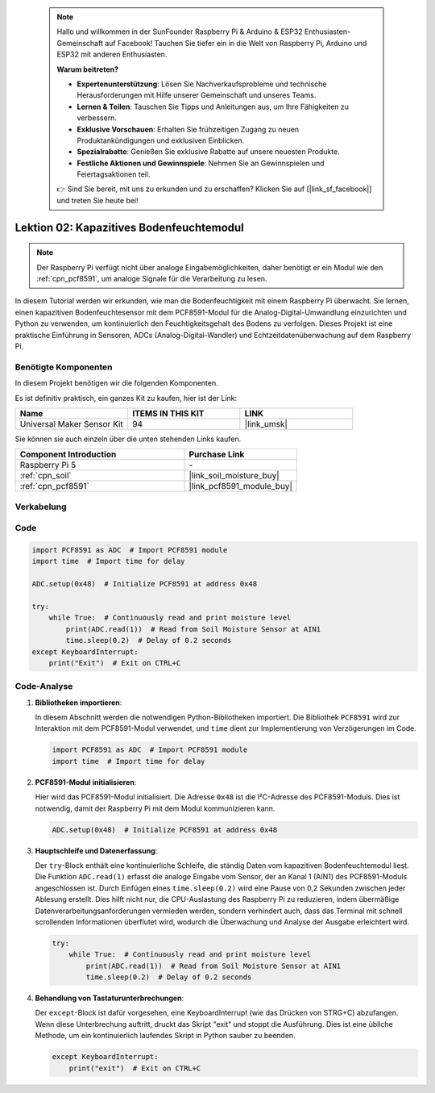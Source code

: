  .. note::

    Hallo und willkommen in der SunFounder Raspberry Pi & Arduino & ESP32 Enthusiasten-Gemeinschaft auf Facebook! Tauchen Sie tiefer ein in die Welt von Raspberry Pi, Arduino und ESP32 mit anderen Enthusiasten.

    **Warum beitreten?**

    - **Expertenunterstützung**: Lösen Sie Nachverkaufsprobleme und technische Herausforderungen mit Hilfe unserer Gemeinschaft und unseres Teams.
    - **Lernen & Teilen**: Tauschen Sie Tipps und Anleitungen aus, um Ihre Fähigkeiten zu verbessern.
    - **Exklusive Vorschauen**: Erhalten Sie frühzeitigen Zugang zu neuen Produktankündigungen und exklusiven Einblicken.
    - **Spezialrabatte**: Genießen Sie exklusive Rabatte auf unsere neuesten Produkte.
    - **Festliche Aktionen und Gewinnspiele**: Nehmen Sie an Gewinnspielen und Feiertagsaktionen teil.

    👉 Sind Sie bereit, mit uns zu erkunden und zu erschaffen? Klicken Sie auf [|link_sf_facebook|] und treten Sie heute bei!

.. _pi_lesson02_soil_moisture:

Lektion 02: Kapazitives Bodenfeuchtemodul
============================================

.. note::
   Der Raspberry Pi verfügt nicht über analoge Eingabemöglichkeiten, daher benötigt er ein Modul wie den :ref:`cpn_pcf8591`, um analoge Signale für die Verarbeitung zu lesen.

In diesem Tutorial werden wir erkunden, wie man die Bodenfeuchtigkeit mit einem Raspberry Pi überwacht. Sie lernen, einen kapazitiven Bodenfeuchtesensor mit dem PCF8591-Modul für die Analog-Digital-Umwandlung einzurichten und Python zu verwenden, um kontinuierlich den Feuchtigkeitsgehalt des Bodens zu verfolgen. Dieses Projekt ist eine praktische Einführung in Sensoren, ADCs (Analog-Digital-Wandler) und Echtzeitdatenüberwachung auf dem Raspberry Pi.

Benötigte Komponenten
--------------------------

In diesem Projekt benötigen wir die folgenden Komponenten. 

Es ist definitiv praktisch, ein ganzes Kit zu kaufen, hier ist der Link: 

.. list-table::
    :widths: 20 20 20
    :header-rows: 1

    *   - Name	
        - ITEMS IN THIS KIT
        - LINK
    *   - Universal Maker Sensor Kit
        - 94
        - |link_umsk|

Sie können sie auch einzeln über die unten stehenden Links kaufen.

.. list-table::
    :widths: 30 20
    :header-rows: 1

    *   - Component Introduction
        - Purchase Link

    *   - Raspberry Pi 5
        - \-
    *   - :ref:`cpn_soil`
        - |link_soil_moisture_buy|
    *   - :ref:`cpn_pcf8591`
        - |link_pcf8591_module_buy|


Verkabelung
---------------------------

.. image:: img/Lesson_02_Soil_Moisture_Module_pi_bb.png
    :width: 100%


Code
---------------------------

.. code-block:: Python

   import PCF8591 as ADC  # Import PCF8591 module
   import time  # Import time for delay
   
   ADC.setup(0x48)  # Initialize PCF8591 at address 0x48
   
   try:
       while True:  # Continuously read and print moisture level
           print(ADC.read(1))  # Read from Soil Moisture Sensor at AIN1
           time.sleep(0.2)  # Delay of 0.2 seconds
   except KeyboardInterrupt:
       print("Exit")  # Exit on CTRL+C


Code-Analyse
---------------------------

1. **Bibliotheken importieren**:

   In diesem Abschnitt werden die notwendigen Python-Bibliotheken importiert. Die Bibliothek ``PCF8591`` wird zur Interaktion mit dem PCF8591-Modul verwendet, und ``time`` dient zur Implementierung von Verzögerungen im Code.

   .. code-block:: python

      import PCF8591 as ADC  # Import PCF8591 module
      import time  # Import time for delay

2. **PCF8591-Modul initialisieren**:

   Hier wird das PCF8591-Modul initialisiert. Die Adresse ``0x48`` ist die I²C-Adresse des PCF8591-Moduls. Dies ist notwendig, damit der Raspberry Pi mit dem Modul kommunizieren kann.

   .. code-block:: python

      ADC.setup(0x48)  # Initialize PCF8591 at address 0x48

3. **Hauptschleife und Datenerfassung**:

   Der ``try``-Block enthält eine kontinuierliche Schleife, die ständig Daten vom kapazitiven Bodenfeuchtemodul liest. Die Funktion ``ADC.read(1)`` erfasst die analoge Eingabe vom Sensor, der an Kanal 1 (AIN1) des PCF8591-Moduls angeschlossen ist. Durch Einfügen eines ``time.sleep(0.2)`` wird eine Pause von 0,2 Sekunden zwischen jeder Ablesung erstellt. Dies hilft nicht nur, die CPU-Auslastung des Raspberry Pi zu reduzieren, indem übermäßige Datenverarbeitungsanforderungen vermieden werden, sondern verhindert auch, dass das Terminal mit schnell scrollenden Informationen überflutet wird, wodurch die Überwachung und Analyse der Ausgabe erleichtert wird.

   .. code-block:: python

      try:
          while True:  # Continuously read and print moisture level
              print(ADC.read(1))  # Read from Soil Moisture Sensor at AIN1
              time.sleep(0.2)  # Delay of 0.2 seconds

4. **Behandlung von Tastaturunterbrechungen**:

   Der ``except``-Block ist dafür vorgesehen, eine KeyboardInterrupt (wie das Drücken von STRG+C) abzufangen. Wenn diese Unterbrechung auftritt, druckt das Skript "exit" und stoppt die Ausführung. Dies ist eine übliche Methode, um ein kontinuierlich laufendes Skript in Python sauber zu beenden.

   .. code-block:: python

      except KeyboardInterrupt:
          print("exit")  # Exit on CTRL+C